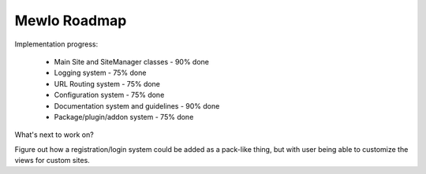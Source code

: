Mewlo Roadmap
=============


Implementation progress:

   * Main Site and SiteManager classes - 90% done
   * Logging system - 75% done
   * URL Routing system - 75% done
   * Configuration system - 75% done
   * Documentation system and guidelines - 90% done
   * Package/plugin/addon system - 75% done


What's next to work on?


Figure out how a registration/login system could be added as a pack-like thing,
but with user being able to customize the views for custom sites.


